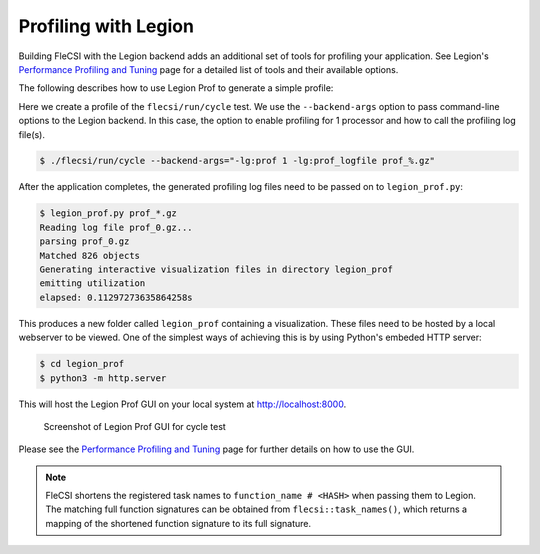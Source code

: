Profiling with Legion
=====================

Building FleCSI with the Legion backend adds an additional set of tools for
profiling your application. See Legion's `Performance Profiling and Tuning
<https://legion.stanford.edu/profiling/index.html>`_ page for a detailed list
of tools and their available options.

The following describes how to use Legion Prof to generate a simple profile:

Here we create a profile of the ``flecsi/run/cycle`` test. We use the
``--backend-args`` option to pass command-line options to the Legion backend. In
this case, the option to enable profiling for 1 processor and how to call the
profiling log file(s).

.. code-block:: console

   $ ./flecsi/run/cycle --backend-args="-lg:prof 1 -lg:prof_logfile prof_%.gz"

After the application completes, the generated profiling log files need to be
passed on to ``legion_prof.py``:

.. code-block:: console

   $ legion_prof.py prof_*.gz
   Reading log file prof_0.gz...
   parsing prof_0.gz
   Matched 826 objects
   Generating interactive visualization files in directory legion_prof
   emitting utilization
   elapsed: 0.11297273635864258s

This produces a new folder called ``legion_prof`` containing a visualization.
These files need to be hosted by a local webserver to be viewed. One of the
simplest ways of achieving this is by using Python's embeded HTTP server:

.. code-block:: console

   $ cd legion_prof
   $ python3 -m http.server

This will host the Legion Prof GUI on your local system at
`http://localhost:8000 <http://localhost:8000>`_.

.. figure:: images/cycle_legion_prof.png

   Screenshot of Legion Prof GUI for cycle test

Please see the `Performance Profiling and Tuning
<https://legion.stanford.edu/profiling/index.html>`_ page for further details
on how to use the GUI.

.. note::

   FleCSI shortens the registered task names to ``function_name # <HASH>`` when
   passing them to Legion.  The matching full function signatures can be obtained
   from ``flecsi::task_names()``, which returns a mapping of the shortened function
   signature to its full signature.
